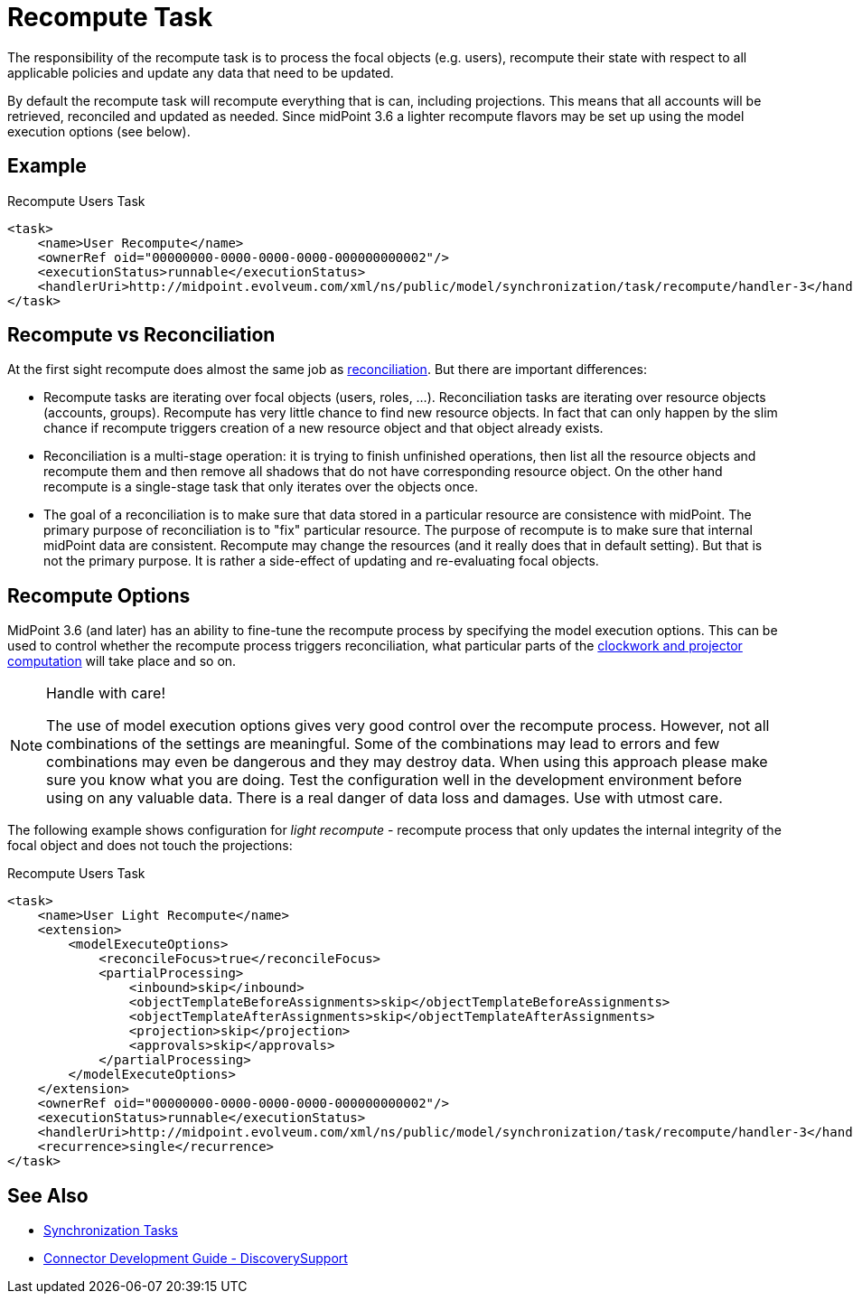 = Recompute Task
:page-wiki-name: Recompute Task
:page-wiki-id: 24085435
:page-wiki-metadata-create-user: semancik
:page-wiki-metadata-create-date: 2017-03-03T14:58:32.782+01:00
:page-wiki-metadata-modify-user: virgo
:page-wiki-metadata-modify-date: 2020-11-23T22:06:56.489+01:00
:page-upkeep-status: yellow

The responsibility of the recompute task is to process the focal objects (e.g. users), recompute their state with respect to all applicable policies and update any data that need to be updated.

By default the recompute task will recompute everything that is can, including projections.
This means that all accounts will be retrieved, reconciled and updated as needed.
Since midPoint 3.6 a lighter recompute flavors may be set up using the model execution options (see below).


== Example

.Recompute Users Task
[source,xml]
----
<task>
    <name>User Recompute</name>
    <ownerRef oid="00000000-0000-0000-0000-000000000002"/>
    <executionStatus>runnable</executionStatus>
    <handlerUri>http://midpoint.evolveum.com/xml/ns/public/model/synchronization/task/recompute/handler-3</handlerUri>
</task>
----

== Recompute vs Reconciliation

At the first sight recompute does almost the same job as xref:/midpoint/reference/tasks/synchronization-tasks/[reconciliation].
But there are important differences:

* Recompute tasks are iterating over focal objects (users, roles, ...). Reconciliation tasks are iterating over resource objects (accounts, groups).
Recompute has very little chance to find new resource objects.
In fact that can only happen by the slim chance if recompute triggers creation of a new resource object and that object already exists.

* Reconciliation is a multi-stage operation: it is trying to finish unfinished operations, then list all the resource objects and recompute them and then remove all shadows that do not have corresponding resource object.
On the other hand recompute is a single-stage task that only iterates over the objects once.

* The goal of a reconciliation is to make sure that data stored in a particular resource are consistence with midPoint.
The primary purpose of reconciliation is to "fix" particular resource.
The purpose of recompute is to make sure that internal midPoint data are consistent.
Recompute may change the resources (and it really does that in default setting).
But that is not the primary purpose.
It is rather a side-effect of updating and re-evaluating focal objects.

== Recompute Options

MidPoint 3.6 (and later) has an ability to fine-tune the recompute process by specifying the model execution options.
This can be used to control whether the recompute process triggers reconciliation, what particular parts of the xref:/midpoint/reference/concepts/clockwork/clockwork-and-projector/[clockwork and projector computation] will take place and so on.

[NOTE]
.Handle with care!
====
The use of model execution options gives very good control over the recompute process.
However, not all combinations of the settings are meaningful.
Some of the combinations may lead to errors and few combinations may even be dangerous and they may destroy data.
When using this approach please make sure you know what you are doing.
Test the configuration well in the development environment before using on any valuable data.
There is a real danger of data loss and damages.
Use with utmost care.
====

The following example shows configuration for _light recompute_ - recompute process that only updates the internal integrity of the focal object and does not touch the projections:

.Recompute Users Task
[source,xml]
----
<task>
    <name>User Light Recompute</name>
    <extension>
        <modelExecuteOptions>
            <reconcileFocus>true</reconcileFocus>
            <partialProcessing>
                <inbound>skip</inbound>
                <objectTemplateBeforeAssignments>skip</objectTemplateBeforeAssignments>
                <objectTemplateAfterAssignments>skip</objectTemplateAfterAssignments>
                <projection>skip</projection>
                <approvals>skip</approvals>
            </partialProcessing>
        </modelExecuteOptions>
    </extension>
    <ownerRef oid="00000000-0000-0000-0000-000000000002"/>
    <executionStatus>runnable</executionStatus>
    <handlerUri>http://midpoint.evolveum.com/xml/ns/public/model/synchronization/task/recompute/handler-3</handlerUri>
    <recurrence>single</recurrence>
</task>
----

== See Also

* xref:/midpoint/reference/tasks/synchronization-tasks/[Synchronization Tasks]

* xref:/connectors/connid/1.x/connector-development-guide/[Connector Development Guide - DiscoverySupport]